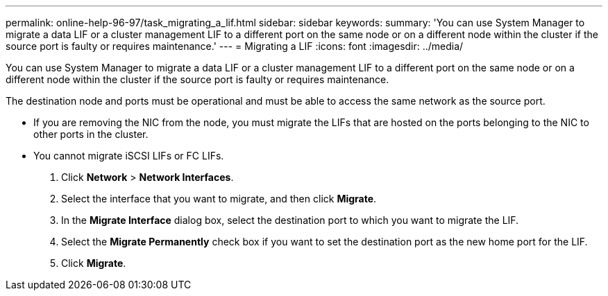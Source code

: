 ---
permalink: online-help-96-97/task_migrating_a_lif.html
sidebar: sidebar
keywords: 
summary: 'You can use System Manager to migrate a data LIF or a cluster management LIF to a different port on the same node or on a different node within the cluster if the source port is faulty or requires maintenance.'
---
= Migrating a LIF
:icons: font
:imagesdir: ../media/

[.lead]
You can use System Manager to migrate a data LIF or a cluster management LIF to a different port on the same node or on a different node within the cluster if the source port is faulty or requires maintenance.

The destination node and ports must be operational and must be able to access the same network as the source port.

* If you are removing the NIC from the node, you must migrate the LIFs that are hosted on the ports belonging to the NIC to other ports in the cluster.
* You cannot migrate iSCSI LIFs or FC LIFs.

. Click *Network* > *Network Interfaces*.
. Select the interface that you want to migrate, and then click *Migrate*.
. In the *Migrate Interface* dialog box, select the destination port to which you want to migrate the LIF.
. Select the *Migrate Permanently* check box if you want to set the destination port as the new home port for the LIF.
. Click *Migrate*.
